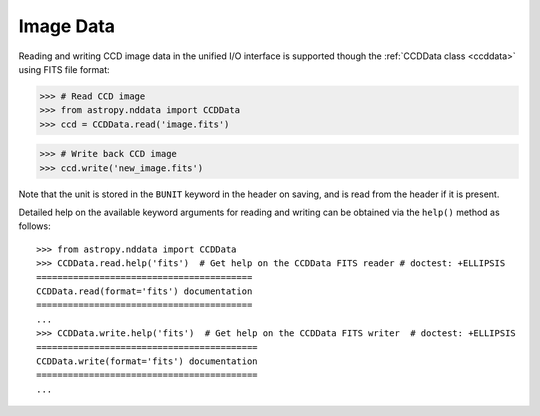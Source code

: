.. _io_unified_image:

Image Data
==========

Reading and writing CCD image data in the unified I/O interface is supported
though the :ref:`CCDData class <ccddata>` using FITS file format:

.. testsetup::
    >>> from astropy.nddata import CCDData
    >>> ccd = CCDData([1, 2, 3], unit='adu')
    >>> ccd.write('image.fits')

>>> # Read CCD image
>>> from astropy.nddata import CCDData
>>> ccd = CCDData.read('image.fits')

>>> # Write back CCD image
>>> ccd.write('new_image.fits')

.. testcleanup::
    >>> import os
    >>> os.remove('image.fits')
    >>> os.remove('new_image.fits')

Note that the unit is stored in the ``BUNIT`` keyword in the header on saving,
and is read from the header if it is present.

Detailed help on the available keyword arguments for reading and writing
can be obtained via the ``help()`` method as follows::

    >>> from astropy.nddata import CCDData
    >>> CCDData.read.help('fits')  # Get help on the CCDData FITS reader # doctest: +ELLIPSIS
    =========================================
    CCDData.read(format='fits') documentation
    =========================================
    ...
    >>> CCDData.write.help('fits')  # Get help on the CCDData FITS writer  # doctest: +ELLIPSIS
    ==========================================
    CCDData.write(format='fits') documentation
    ==========================================
    ...
